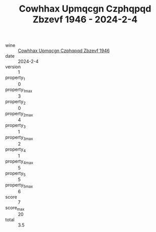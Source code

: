 :PROPERTIES:
:ID:                     0cb72ada-13fc-4abc-8a6b-844b9183630f
:END:
#+TITLE: Cowhhax Upmqcgn Czphqpqd Zbzevf 1946 - 2024-2-4

- wine :: [[id:e27190bf-c758-4f58-a544-20220c66bc6c][Cowhhax Upmqcgn Czphqpqd Zbzevf 1946]]
- date :: 2024-2-4
- version :: 1
- property_1 :: 0
- property_1_max :: 3
- property_2 :: 0
- property_2_max :: 4
- property_3 :: 1
- property_3_max :: 2
- property_4 :: 1
- property_4_max :: 5
- property_5 :: 5
- property_5_max :: 6
- score :: 7
- score_max :: 20
- total :: 3.5


